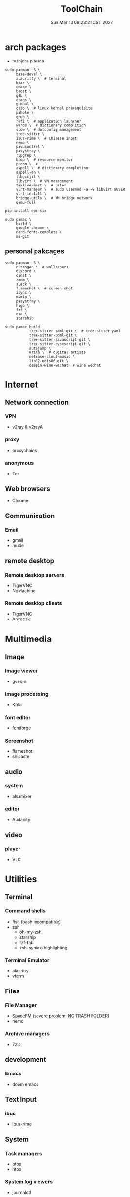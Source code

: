 #+TITLE: ToolChain
#+date: Sun Mar 13 08:23:21 CST 2022
#+categories[]: tools
#+tags[]: tools
#+summary: tools I am using

* arch packages
+ manjora plasma
#+begin_src shell
sudo pacman -S \
     base-devel \
     alacritty \  # terminal
     bear \
     cmake \
     boost \
     gdb \
     ctags \
     global \
     cpio \  # linux kernel prerequisite
     pahole \
     grub \
     rofi \  # application launcher
     words \  # dictionary complition
     stow \  # dotconfig management
     tree-sitter \
     ibus-rime \  # Chinese input
     nemo \
     pavucontrol \
     pasystray \
     ripgrep \
     btop \  # resource monitor
     picom \  #
     aspell \  # dictionary completion
     aspell-en \
     libgccjit \
     libvirt \  # VM management
     texlive-most \  # Latex
     virt-manager \  # sudo usermod -a -G libvirt $USER
     virt-install \
     bridge-utils \  # VM bridge network
     qemu-full

pip install epc six

sudo pamac \
     build \
     google-chrome \
     nerd-fonts-complete \
     mu-git
#+end_src

** personal pakcages
#+begin_src shell
sudo pacman -S \
     nitrogen \  # wallpapers
     discord \
     dunst \
     zoom \
     slack \
     flameshot \  # screen shot
     isync \
     msmtp \
     pasystray \
     hugo \
     fzf \
     exa \
     starship

sudo pamac build
           tree-sitter-yaml-git \  # tree-sitter yaml
           tree-sitter-toml-git \
           tree-sitter-javascript-git \
           tree-sitter-typescript-git \
           autojump \
           krita \  # digital artists
           netease-cloud-music \
           lib32-udis86-git \
           deepin-wine-wechat  # wine wechat
#+end_src


* Internet
** Network connection
*** VPN
+ v2ray & v2rayA

*** proxy
+ proxychains
*** anonymous
+ Tor

** Web browsers
+ Chrome

** Communication
*** Email
+ gmail
+ mu4e

** remote desktop
*** Remote desktop servers
+ TigerVNC
+ NoMachine
*** Remote desktop clients
+ TigerVNC
+ Anydesk

* Multimedia
** Image
*** Image viewer
+ geeqie
*** Image processing
+ Krita
*** font editor
+ fontforge
*** Screenshot
+ flameshot
+ snipaste

** audio
*** system
+ alsamixer
*** editor
+ Audacity

** video
*** player
+ VLC

* Utilities
** Terminal
*** Command shells
+ +fish+ (bash incompatible)
+ zsh
  - oh-my-zsh
  - starship
  - fzf-tab
  - zsh-syntax-highlighting

*** Terminal Emulator
+ alacritty
+ vterm

** Files
*** File Manager
+ +SpaceFM+ (severe problem: NO TRASH FOLDER)
+ nemo
*** Archive managers
+ 7zip

** development
*** Emacs
+ doom emacs

** Text Input

*** ibus
+ ibus-rime

** System

*** Task managers
+ btop
+ htop
*** System log viewers
+ journalctl
*** Font Viewer
+ NA
*** Fonts
+ awesome font
+ SauceCodePro Nerd Font Mono

* Documents and texts
** Office
+ freeoffice
** Readers and viewers
+ pdfstudioviewer
* Security
** Password managers
+ gpg

* Others
** Desktop environments
*** Window Manager
+ Xmonad
*** Task Bar
+ Xmobar
*** System tray
+ stalonetrayer
+ trayer
*** Wallpaper
+ nitrogen
*** Notification
+ dunst
*** Logout
+ sddm
